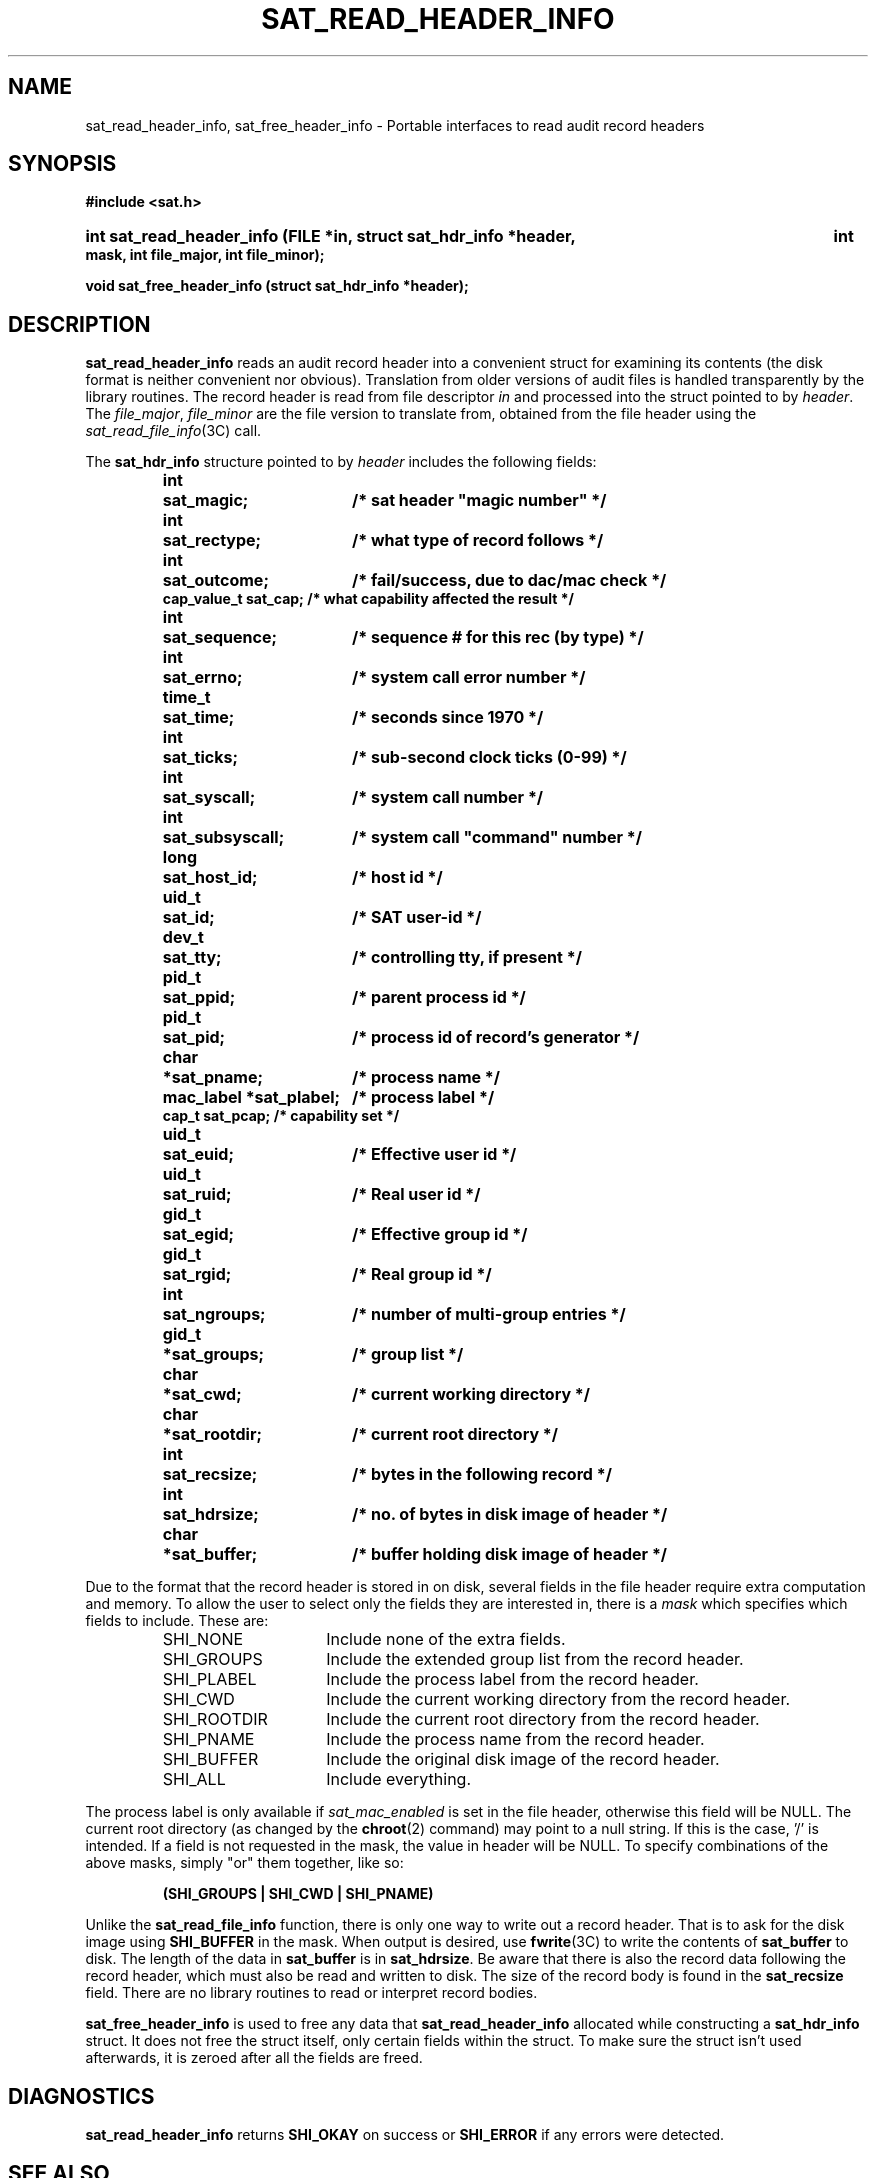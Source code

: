 '\"macro stdmacro
.if n .pH g3C.sat_eventtostr
.nr X
.if \nX=0 .ds x} SAT_READ_HEADER_INFO 3C "" "\&"
.if \nX=1 .ds x} SAT_READ_HEADER_INFO 3C ""
.if \nX=2 .ds x} SAT_READ_HEADER_INFO 3C "" "\&"
.if \nX=3 .ds x} SAT_READ_HEADER_INFO "" "" "\&"
.TH \*(x}
.SH NAME
sat_read_header_info, sat_free_header_info \- Portable interfaces to read audit record headers
.SH SYNOPSIS
.B #include <sat.h>
.HP
.B int  sat_read_header_info (FILE *in, struct sat_hdr_info *header,
.B int mask, int file_major, int file_minor);
.PP
.B void sat_free_header_info (struct sat_hdr_info *header);
.SH DESCRIPTION
.PP
.B sat_read_header_info
reads an audit record header into a convenient
struct for examining its contents (the disk format is neither convenient
nor obvious).  Translation from older versions of audit files is handled
transparently by the library routines.  The record header is read from
file descriptor
.I in
and processed into the struct pointed to by
.IR header .
The
.IR file_major ", " file_minor
are the file version to translate from, obtained
from the file header using the
.IR sat_read_file_info (3C)
call.
.PP
The
.B sat_hdr_info
structure pointed to by
.I header
includes the following fields:
.PP
.RS
.nf
.ft 3
.ta 8n 25n
.nf
int	sat_magic;	/* sat header "magic number" */
int	sat_rectype;	/* what type of record follows */
int	sat_outcome;	/* fail/success, due to dac/mac check */
cap_value_t sat_cap;    /* what capability affected the result */
int	sat_sequence;	/* sequence # for this rec (by type) */
int	sat_errno;	/* system call error number */
time_t	sat_time;	/* seconds since 1970 */
int	sat_ticks;	/* sub-second clock ticks (0-99) */
int	sat_syscall;	/* system call number */
int	sat_subsyscall;	/* system call "command" number */
long	sat_host_id;	/* host id */
uid_t	sat_id;	/* SAT user-id */
dev_t	sat_tty;	/* controlling tty, if present */
pid_t	sat_ppid;	/* parent process id */
pid_t	sat_pid;	/* process id of record's generator */
char	*sat_pname;	/* process name */
mac_label *sat_plabel;	/* process label */
cap_t   sat_pcap;       /* capability set */
uid_t	sat_euid;	/* Effective user id */
uid_t	sat_ruid;	/* Real user id */
gid_t	sat_egid;	/* Effective group id */
gid_t	sat_rgid;	/* Real group id */
int	sat_ngroups;	/* number of multi-group entries */
gid_t	*sat_groups;	/* group list */
char	*sat_cwd;	/* current working directory */
char	*sat_rootdir;	/* current root directory */
int	sat_recsize;	/* bytes in the following record */
int	sat_hdrsize;	/* no. of bytes in disk image of header */
char	*sat_buffer;	/* buffer holding disk image of header */
.ft 1
.fi
.RE
.PP
Due to the format that the record header is stored in on disk, several
fields in the file header require extra computation and memory.  To
allow the user to select only the fields they are interested in, there
is a
.I mask
which specifies which fields to include.  These are:
.PP
.RS
.IP SHI_NONE 15
Include none of the extra fields.
.IP SHI_GROUPS 15
Include the extended group list from the record header.
.IP SHI_PLABEL 15
Include the process label from the record header.
.IP SHI_CWD 15
Include the current working directory from the record header.
.IP SHI_ROOTDIR 15
Include the current root directory from the record header.
.IP SHI_PNAME 15
Include the process name from the record header.
.IP SHI_BUFFER 15
Include the original disk image of the record header.
.IP SHI_ALL 15
Include everything.
.RE
.PP
The process label is only available if
.I sat_mac_enabled
is set in the file header, otherwise this field will be NULL.
The current root directory (as changed by the
.BR chroot (2)
command) may point to a null
string.  If this is the case, '/' is intended.  If a field is not
requested in the mask, the value in header will be NULL.  To specify
combinations of the above masks, simply "or" them together, like so:
.PP
.RS
.B (SHI_GROUPS | SHI_CWD | SHI_PNAME)
.RE
.PP
Unlike the
.B sat_read_file_info
function, there is only one way to write
out a record header.  That is to ask for the disk image using
.B SHI_BUFFER
in the mask.  When output is desired, use
.BR fwrite (3C)
to write the contents of
.B sat_buffer
to disk.  The length of the data in
.B sat_buffer
is in
.BR sat_hdrsize .
Be aware that there is also the record data following the record header,
which must also be read and written to disk.  The size of the record body
is found in the
.B sat_recsize
field.  There are no library routines to read or interpret record bodies.
.PP
.B sat_free_header_info
is used to free any data that
.B sat_read_header_info
allocated while constructing a
.B sat_hdr_info
struct.  It does not free
the struct itself, only certain fields within the struct.
To make sure the struct isn't used afterwards, it is zeroed after
all the fields are freed.
.PP
.SH DIAGNOSTICS
.B sat_read_header_info
returns
.B SHI_OKAY
on success or
.B SHI_ERROR
if any errors were detected.
.PP
.SH SEE ALSO
.BR fopen "(3S), " fclose "(3S), " feof "(3S), " ferror (3S),
.BR sat_read_file_info "(3C), " sat_write_file_info (3C),
.BR sat_free_file_info "(3C), " sat_intrp_pathname (3C).
